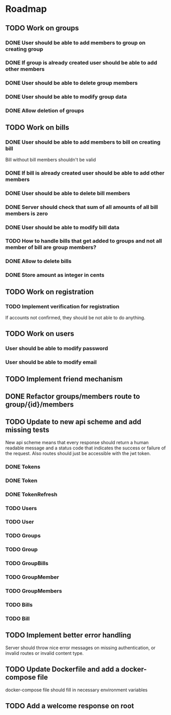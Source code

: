 * Roadmap

** TODO Work on groups
*** DONE User should be able to add members to group on creating group
*** DONE If group is already created user should be able to add other members
*** DONE User should be able to delete group members
*** DONE User should be able to modify group data
*** DONE Allow deletion of groups


** TODO Work on bills
*** DONE User should be able to add members to bill on creating bill
    Bill without bill members shouldn't be valid
*** DONE If bill is already created user should be able to add other members
*** DONE User should be able to delete bill members
*** DONE Server should check that sum of all amounts of all bill members is zero
*** DONE User should be able to modify bill data
*** TODO How to handle bills that get added to groups and not all member of bill are group members?
*** DONE Allow to delete bills
*** DONE Store amount as integer in cents


** TODO Work on registration
*** TODO Implement verification for registration
    If accounts not confirmed, they should be not able to do anything.


** TODO Work on users
*** User should be able to modify password
*** User should be able to modify email


** TODO Implement friend mechanism


** DONE Refactor groups/members route to group/{id}/members

** TODO Update to new api scheme and add missing tests
   New api scheme means that every response should return a
   human readable message and a status code that indicates the success
   or failure of the request. Also routes should just be accessible
   with the jwt token.
*** DONE Tokens
*** DONE Token
*** DONE TokenRefresh
*** TODO Users
*** TODO User
*** TODO Groups
*** TODO Group
*** TODO GroupBills
*** TODO GroupMember
*** TODO GroupMembers
*** TODO Bills
*** TODO Bill

** TODO Implement better error handling
   Server should throw nice error messages on missing authentication, or
   invalid routes or invalid content type.

** TODO Update Dockerfile and add a docker-compose file
   docker-compose file should fill in necessary environment variables

** TODO Add a welcome response on root
